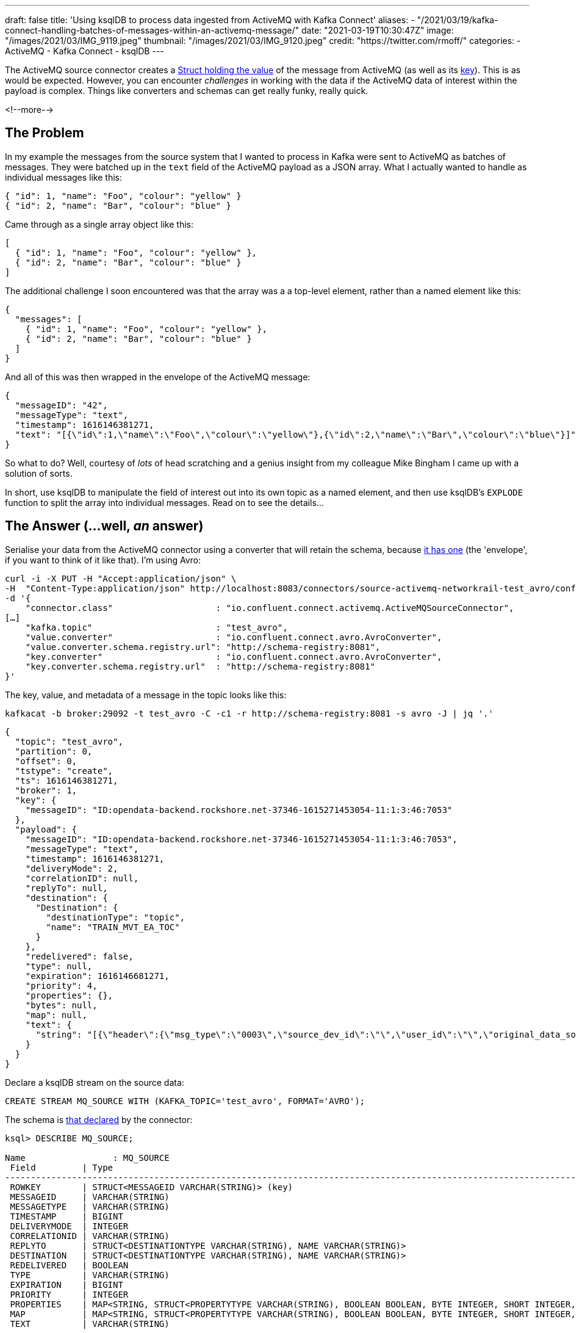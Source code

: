 ---
draft: false
title: 'Using ksqlDB to process data ingested from ActiveMQ with Kafka Connect'
aliases:
    - "/2021/03/19/kafka-connect-handling-batches-of-messages-within-an-activemq-message/"
date: "2021-03-19T10:30:47Z"
image: "/images/2021/03/IMG_9119.jpeg"
thumbnail: "/images/2021/03/IMG_9120.jpeg"
credit: "https://twitter.com/rmoff/"
categories:
- ActiveMQ
- Kafka Connect
- ksqlDB
---

:source-highlighter: rouge
:icons: font
:rouge-css: style
:rouge-style: github


The ActiveMQ source connector creates a https://docs.confluent.io/kafka-connect-activemq-source/current/index.html#io-confluent-connect-jms-value[Struct holding the value] of the message from ActiveMQ (as well as its https://docs.confluent.io/kafka-connect-activemq-source/current/index.html#io-confluent-connect-jms-key[key]). This is as would be expected. However, you can encounter _challenges_ in working with the data if the ActiveMQ data of interest within the payload is complex. Things like converters and schemas can get really funky, really quick. 

<!--more-->

== The Problem 

In my example the messages from the source system that I wanted to process in Kafka were sent to ActiveMQ as batches of messages. They were batched up in the `text` field of the ActiveMQ payload as a JSON array. What I actually wanted to handle as individual messages like this:

[source,javascript]
----
{ "id": 1, "name": "Foo", "colour": "yellow" }
{ "id": 2, "name": "Bar", "colour": "blue" }
----

Came through as a single array object like this: 

[source,javascript]
----
[
  { "id": 1, "name": "Foo", "colour": "yellow" },
  { "id": 2, "name": "Bar", "colour": "blue" }
]
----

The additional challenge I soon encountered was that the array was a a top-level element, rather than a named element like this: 

[source,javascript]
----
{
  "messages": [
    { "id": 1, "name": "Foo", "colour": "yellow" },
    { "id": 2, "name": "Bar", "colour": "blue" }
  ]
}
----

And all of this was then wrapped in the envelope of the ActiveMQ message: 

[source,javascript]
----
{
  "messageID": "42",
  "messageType": "text",
  "timestamp": 1616146381271,
  "text": "[{\"id\":1,\"name\":\"Foo\",\"colour\":\"yellow\"},{\"id\":2,\"name\":\"Bar\",\"colour\":\"blue\"}]"
}
----


So what to do? Well, courtesy of _lots_ of head scratching and a genius insight from my colleague Mike Bingham I came up with a solution of sorts. 

In short, use ksqlDB to manipulate the field of interest out into its own topic as a named element, and then use ksqlDB's `EXPLODE` function to split the array into individual messages. Read on to see the details…

== The Answer (…well, _an_ answer)

Serialise your data from the ActiveMQ connector using a converter that will retain the schema, because https://docs.confluent.io/kafka-connect-activemq-source/current/index.html#io-confluent-connect-jms-value[it has one] (the 'envelope', if you want to think of it like that). I'm using Avro: 

[source,javascript]
----
curl -i -X PUT -H "Accept:application/json" \
-H  "Content-Type:application/json" http://localhost:8083/connectors/source-activemq-networkrail-test_avro/config \
-d '{
    "connector.class"                    : "io.confluent.connect.activemq.ActiveMQSourceConnector",
[…]
    "kafka.topic"                        : "test_avro",
    "value.converter"                    : "io.confluent.connect.avro.AvroConverter",
    "value.converter.schema.registry.url": "http://schema-registry:8081",
    "key.converter"                      : "io.confluent.connect.avro.AvroConverter",
    "key.converter.schema.registry.url"  : "http://schema-registry:8081"
}'
----

The key, value, and metadata of a message in the topic looks like this: 

[source,bash]
----
kafkacat -b broker:29092 -t test_avro -C -c1 -r http://schema-registry:8081 -s avro -J | jq '.'
----

[source,javascript]
----
{
  "topic": "test_avro",
  "partition": 0,
  "offset": 0,
  "tstype": "create",
  "ts": 1616146381271,
  "broker": 1,
  "key": {
    "messageID": "ID:opendata-backend.rockshore.net-37346-1615271453054-11:1:3:46:7053"
  },
  "payload": {
    "messageID": "ID:opendata-backend.rockshore.net-37346-1615271453054-11:1:3:46:7053",
    "messageType": "text",
    "timestamp": 1616146381271,
    "deliveryMode": 2,
    "correlationID": null,
    "replyTo": null,
    "destination": {
      "Destination": {
        "destinationType": "topic",
        "name": "TRAIN_MVT_EA_TOC"
      }
    },
    "redelivered": false,
    "type": null,
    "expiration": 1616146681271,
    "priority": 4,
    "properties": {},
    "bytes": null,
    "map": null,
    "text": {
      "string": "[{\"header\":{\"msg_type\":\"0003\",\"source_dev_id\":\"\",\"user_id\":\"\",\"original_data_source\":\"SMART\",\"msg_queue_timestamp\":\"1616146379000\",\"source_system_id\":\"TRUST\"},\"body\":{\"event_type\":\"DEPARTURE\",\"gbtt_timestamp\":\"1616146440000\",\"original_loc_stanox\":\"\",\"planned_timestamp\":\"1616146440000\",\"timetable_variation\":\"2\",\"original_loc_timestamp\":\"\",\"current_train_id\":\"\",\"delay_monitoring_point\":\"true\",\"next_report_run_time\":\"2\",\"reporting_stanox\":\"04235\",\"actual_timestamp\":\"1616146320000\",\"correction_ind\":\"false\",\"event_source\":\"AUTOMATIC\",\"train_file_address\":null,\"platform\":\" 3\",\"division_code\":\"20\",\"train_terminated\":\"false\",\"train_id\":\"321S321619\",\"offroute_ind\":\"false\",\"variation_status\":\"EARLY\",\"train_service_code\":\"21730001\",\"toc_id\":\"20\",\"loc_stanox\":\"04235\",\"auto_expected\":\"true\",\"direction_ind\":\"UP\",\"route\":\"1\",\"planned_event_type\":\"DEPARTURE\",\"next_report_stanox\":\"04291\",\"line_ind\":\"\"}}]"
    }
  }
}
----

Declare a ksqlDB stream on the source data:

[source,sql]
----
CREATE STREAM MQ_SOURCE WITH (KAFKA_TOPIC='test_avro', FORMAT='AVRO');
----

The schema is https://docs.confluent.io/kafka-connect-activemq-source/current/index.html#io-confluent-connect-jms-value[that declared] by the connector: 

[source,sql]
----
ksql> DESCRIBE MQ_SOURCE;

Name                 : MQ_SOURCE
 Field         | Type
----------------------------------------------------------------------------------------------------------------------------------------------------------------------------------------------------
 ROWKEY        | STRUCT<MESSAGEID VARCHAR(STRING)> (key)
 MESSAGEID     | VARCHAR(STRING)
 MESSAGETYPE   | VARCHAR(STRING)
 TIMESTAMP     | BIGINT
 DELIVERYMODE  | INTEGER
 CORRELATIONID | VARCHAR(STRING)
 REPLYTO       | STRUCT<DESTINATIONTYPE VARCHAR(STRING), NAME VARCHAR(STRING)>
 DESTINATION   | STRUCT<DESTINATIONTYPE VARCHAR(STRING), NAME VARCHAR(STRING)>
 REDELIVERED   | BOOLEAN
 TYPE          | VARCHAR(STRING)
 EXPIRATION    | BIGINT
 PRIORITY      | INTEGER
 PROPERTIES    | MAP<STRING, STRUCT<PROPERTYTYPE VARCHAR(STRING), BOOLEAN BOOLEAN, BYTE INTEGER, SHORT INTEGER, INTEGER INTEGER, LONG BIGINT, FLOAT DOUBLE, DOUBLE DOUBLE, STRING VARCHAR(STRING)>>
 MAP           | MAP<STRING, STRUCT<PROPERTYTYPE VARCHAR(STRING), BOOLEAN BOOLEAN, BYTE INTEGER, SHORT INTEGER, INTEGER INTEGER, LONG BIGINT, FLOAT DOUBLE, DOUBLE DOUBLE, STRING VARCHAR(STRING)>>
 TEXT          | VARCHAR(STRING)
----------------------------------------------------------------------------------------------------------------------------------------------------------------------------------------------------
For runtime statistics and query details run: DESCRIBE EXTENDED <Stream,Table>;
ksql>
----

The field of interest is `TEXT`, which is a string holding the JSON payload, and specifically, an unbounded top-level array JSON object. 

[source,sql]
----
ksql> SELECT TEXT FROM MQ_SOURCE EMIT CHANGES LIMIT 1;
+-------------------------------------------------------------------------------------------------------------------------------------------------------------------------------------------------------------------------------------------------------------------------------------------------------------------------------------------------------------------------------------------+
|TEXT                                                                                                                                                                                                                                                                                                                                                                                       |
+-------------------------------------------------------------------------------------------------------------------------------------------------------------------------------------------------------------------------------------------------------------------------------------------------------------------------------------------------------------------------------------------+
|[{"header":{"msg_type":"0003","source_dev_id":"","user_id":"","original_data_source":"SMART","msg_queue_timestamp":"1616146379000","source_system_id":"TRUST"},"body":{"event_type":"DEPARTURE","gbtt_timestamp":"1616146440000","original_loc_stanox":"","planned_timestamp":"1616146440000","timetable_variation":"2","original_loc_timestamp":"","current_train_id":"","delay_monitoring|
|_point":"true","next_report_run_time":"2","reporting_stanox":"04235","actual_timestamp":"1616146320000","correction_ind":"false","event_source":"AUTOMATIC","train_file_address":null,"platform":" 3","division_code":"20","train_terminated":"false","train_id":"321S321619","offroute_ind":"false","variation_status":"EARLY","train_service_code":"21730001","toc_id":"20","loc_stanox":|
|"04235","auto_expected":"true","direction_ind":"UP","route":"1","planned_event_type":"DEPARTURE","next_report_stanox":"04291","line_ind":""}}]                                                                                                                                                                                                                                             |
Limit Reached
Query terminated
ksql>
----

To be able to manipulate the array we need to pull it out into a named element. We do this—and discard the rest of the ActiveMQ data—writing just the JSON array with a constructed root level element (`'{"MSG_ARRAY":' + text + '}'`) as a primitive (i.e. no schema) back to a new Kafka topic. 

Note that we use `VALUE_FORMAT='KAFKA'` to make sure that the raw JSON is written to the topic and not with a schema wrapped around it. The `KEY_FORMAT` remains as Avro because it doesn't need to change.

[source,sql]
----
CREATE STREAM CONSTRUCTED_JSON 
  WITH (KEY_FORMAT  ='AVRO',
        VALUE_FORMAT='KAFKA') AS 
  SELECT ROWKEY, 
         '{"MSG_ARRAY":' + TEXT + '}' 
    FROM MQ_SOURCE;
----

Now we have a topic with a value that looks like this: 

[source,bash]
----
kafkacat -b broker:29092 -t CONSTRUCTED_JSON -C -c1 \
         -r http://schema-registry:8081 -s value=s -s key=avro -f '%s'
----

[source,javascript]
----
{"root":[{"header":{"msg_type":"0003","source_dev_id":"","user_id":"","original_data_source":"SMART","msg_queue_timestamp":"1616146379000","source_system_id":"TRUST"},"body":{"event_type":"DEPARTURE","gbtt_timestamp":"1616146440000","original_loc_stanox":"","planned_timestamp":"1616146440000","timetable_variation":"2","original_loc_timestamp":"","current_train_id":"","delay_monitoring_point":"true","next_report_run_time":"2","reporting_stanox":"04235","actual_timestamp":"1616146320000","correction_ind":"false","event_source":"AUTOMATIC","train_file_address":null,"platform":" 3","division_code":"20","train_terminated":"false","train_id":"321S321619","offroute_ind":"false","variation_status":"EARLY","train_service_code":"21730001","toc_id":"20","loc_stanox":"04235","auto_expected":"true","direction_ind":"UP","route":"1","planned_event_type":"DEPARTURE","next_report_stanox":"04291","line_ind":""}}]}
----

Now we can create a new ksqlDB stream over this data and declare a schema for the actual JSON object. For now we just declare the array and its first-level elements (we can access the rest of it later by parsing the varcar with `EXTRACTJSONFIELD`):

[source,sql]
----
CREATE STREAM PAYLOAD (MSG_ARRAY array<struct<header varchar,body varchar>>) 
  WITH (KAFKA_TOPIC='CONSTRUCTED_JSON', 
        KEY_FORMAT='AVRO', 
        VALUE_FORMAT='JSON');
----

Using the `ARRAY_LENGTH` function we can check that the JSON is being handled as an array as expected: 

[source,sql]
----
ksql> SELECT ARRAY_LENGTH(MSG_ARRAY) AS MSG_ARRAY_LENGTH, ROWKEY FROM PAYLOAD EMIT CHANGES LIMIT 5;
+-----------------+---------------------------------------------------------------------------------+
|MSG_ARRAY_LENGTH |ROWKEY                                                                           |
+-----------------+---------------------------------------------------------------------------------+
|1                |{MESSAGEID=ID:opendata-backend.rockshore.net-37346-1615271453054-11:1:9:15:1089} |
|2                |{MESSAGEID=ID:opendata-backend.rockshore.net-37346-1615271453054-11:1:1:20:7016} |
|1                |{MESSAGEID=ID:opendata-backend.rockshore.net-37346-1615271453054-11:1:7:44:6987} |
|4                |{MESSAGEID=ID:opendata-backend.rockshore.net-37346-1615271453054-11:1:7:44:6988} |
|2                |{MESSAGEID=ID:opendata-backend.rockshore.net-37346-1615271453054-11:1:4:10:6961} |
Limit Reached
Query terminated
----

From here we can test exploding each array, and based on the array lengths in the sample above verify that the correct number of total nested messages is returned:

[source,sql]
----
SELECT EXPLODE(MSG_ARRAY) 
  FROM PAYLOAD 
 WHERE ROWKEY->MESSAGEID IN ('ID:opendata-backend.rockshore.net-37346-1615271453054-11:1:9:15:1089',
                             'ID:opendata-backend.rockshore.net-37346-1615271453054-11:1:1:20:7016',
                             'ID:opendata-backend.rockshore.net-37346-1615271453054-11:1:7:44:6987',
                             'ID:opendata-backend.rockshore.net-37346-1615271453054-11:1:7:44:6988',
                             'ID:opendata-backend.rockshore.net-37346-1615271453054-11:1:4:10:6961') 
EMIT CHANGES;
----

[source,sql]
----
+---------------------------------------------------------------------------------------------------------------------------------------------------------------------------------------------------------------------------------------------------------------------------------------------------------------------------------------------------------------------------------------------------------------------------------------------------------------------------------------------------------------------------------------------------------------------------------------------------------------------------------------------------------------------------------------------------------------------------------------------------------------------------------------------------------------------------------------------------------------------------------------------------------------------------------------------------------------------------------------------------------------------------------------------------------------------------------------------------------------------------------------------------------------------------------------------------------------------------------------------------------------------------------------------------------------------------------------------------------------------------------------------------------------------------------------------------------------------------------------------------------------------------------------------------------------------------------------------------------------------------------------------------------------------------------------------------------------------------------------------------------------------------------+
|KSQL_COL_0                                                                                                                                                                                                                                                                                                                                                                                                                                                                                                                                                                                                                                                                                                                                                                                                                                                                                                                                                                                                                                                                                                                                                                                                                                                                                                                                                                                                                                                                                                                                                                                                                                                                                                                                                                       |
+---------------------------------------------------------------------------------------------------------------------------------------------------------------------------------------------------------------------------------------------------------------------------------------------------------------------------------------------------------------------------------------------------------------------------------------------------------------------------------------------------------------------------------------------------------------------------------------------------------------------------------------------------------------------------------------------------------------------------------------------------------------------------------------------------------------------------------------------------------------------------------------------------------------------------------------------------------------------------------------------------------------------------------------------------------------------------------------------------------------------------------------------------------------------------------------------------------------------------------------------------------------------------------------------------------------------------------------------------------------------------------------------------------------------------------------------------------------------------------------------------------------------------------------------------------------------------------------------------------------------------------------------------------------------------------------------------------------------------------------------------------------------------------+
|{HEADER={"msg_type":"0003","source_dev_id":"","user_id":"","original_data_source":"SMART","msg_queue_timestamp":"1616147239000","source_system_id":"TRUST"}, BODY={"event_type":"ARRIVAL","gbtt_timestamp":"1616147280000","original_loc_stanox":"","planned_timestamp":"1616147250000","timetable_variation":"1","original_loc_timestamp":"","current_train_id":"","delay_monitoring_point":"true","next_report_run_time":"1","reporting_stanox":"09312","actual_timestamp":"1616147280000","correction_ind":"false","event_source":"AUTOMATIC","train_file_address":null,"platform":"","division_code":"20","train_terminated":"false","train_id":"041M931C19","offroute_ind":"false","variation_status":"LATE","train_service_code":"21730001","toc_id":"20","loc_stanox":"09312","auto_expected":"true","direction_ind":"UP","route":"0","planned_event_type":"ARRIVAL","next_report_stanox":"09330","line_ind":""}}                                                                                                                                                                                                                                                                                                                                                                                                                                                                                                                                                                                                                                                                                                                                                                                                                                                         |
|{HEADER={"msg_type":"0003","source_dev_id":"","user_id":"","original_data_source":"SMART","msg_queue_timestamp":"1616147242000","source_system_id":"TRUST"}, BODY={"event_type":"ARRIVAL","gbtt_timestamp":"","original_loc_stanox":"","planned_timestamp":"1616147310000","timetable_variation":"0","original_loc_timestamp":"","current_train_id":"","delay_monitoring_point":"false","next_report_run_time":"1","reporting_stanox":"00000","actual_timestamp":"1616147280000","correction_ind":"false","event_source":"AUTOMATIC","train_file_address":null,"platform":"","division_code":"20","train_terminated":"false","train_id":"129M141619","offroute_ind":"false","variation_status":"ON TIME","train_service_code":"21731000","toc_id":"20","loc_stanox":"35439","auto_expected":"true","direction_ind":"","route":"0","planned_event_type":"ARRIVAL","next_report_stanox":"36605","line_ind":""}}                                                                                                                                                                                                                                                                                                                                                                                                                                                                                                                                                                                                                                                                                                                                                                                                                                                                    |
|{HEADER={"msg_type":"0003","source_dev_id":"","user_id":"","original_data_source":"SMART","msg_queue_timestamp":"1616147246000","source_system_id":"TRUST"}, BODY={"event_type":"DEPARTURE","gbtt_timestamp":"1616147220000","original_loc_stanox":"","planned_timestamp":"1616147220000","timetable_variation":"0","original_loc_timestamp":"","current_train_id":"","delay_monitoring_point":"true","next_report_run_time":"1","reporting_stanox":"12931","actual_timestamp":"1616147220000","correction_ind":"false","event_source":"AUTOMATIC","train_file_address":null,"platform":" 6","division_code":"20","train_terminated":"false","train_id":"129M201F19","offroute_ind":"false","variation_status":"ON TIME","train_service_code":"21731000","toc_id":"20","loc_stanox":"12931","auto_expected":"true","direction_ind":"UP","route":"2","planned_event_type":"DEPARTURE","next_report_stanox":"12932","line_ind":"M"}}                                                                                                                                                                                                                                                                                                                                                                                                                                                                                                                                                                                                                                                                                                                                                                                                                                               |
|{HEADER={"msg_type":"0003","source_dev_id":"","user_id":"","original_data_source":"SMART","msg_queue_timestamp":"1616147260000","source_system_id":"TRUST"}, BODY={"event_type":"ARRIVAL","gbtt_timestamp":"","original_loc_stanox":"","planned_timestamp":"1616147250000","timetable_variation":"1","original_loc_timestamp":"","current_train_id":"","delay_monitoring_point":"false","next_report_run_time":"1","reporting_stanox":"00000","actual_timestamp":"1616147280000","correction_ind":"false","event_source":"AUTOMATIC","train_file_address":null,"platform":"","division_code":"20","train_terminated":"false","train_id":"361P171B19","offroute_ind":"false","variation_status":"LATE","train_service_code":"21734000","toc_id":"20","loc_stanox":"17112","auto_expected":"true","direction_ind":"","route":"0","planned_event_type":"ARRIVAL","next_report_stanox":"16602","line_ind":""}}                                                                                                                                                                                                                                                                                                                                                                                                                                                                                                                                                                                                                                                                                                                                                                                                                                                                       |
|{HEADER={"msg_type":"0003","source_dev_id":"VDFB","user_id":"#QGE7066","original_data_source":"SDR","msg_queue_timestamp":"1616147261000","source_system_id":"TRUST"}, BODY={"event_type":"DEPARTURE","gbtt_timestamp":"","original_loc_stanox":"","planned_timestamp":"1616147310000","timetable_variation":"1","original_loc_timestamp":"","current_train_id":"","delay_monitoring_point":"true","next_report_run_time":"4","reporting_stanox":"16591","actual_timestamp":"1616147220000","correction_ind":"false","event_source":"MANUAL","train_file_address":null,"platform":"","division_code":"20","train_terminated":"false","train_id":"191K121E19","offroute_ind":"false","variation_status":"EARLY","train_service_code":"21733000","toc_id":"20","loc_stanox":"16591","auto_expected":"true","direction_ind":"","route":"","planned_event_type":"DEPARTURE","next_report_stanox":"16602","line_ind":""}}                                                                                                                                                                                                                                                                                                                                                                                                                                                                                                                                                                                                                                                                                                                                                                                                                                                             |
|{HEADER={"msg_type":"0003","source_dev_id":"","user_id":"","original_data_source":"SMART","msg_queue_timestamp":"1616147268000","source_system_id":"TRUST"}, BODY={"event_type":"DEPARTURE","gbtt_timestamp":"","original_loc_stanox":"","planned_timestamp":"1616147340000","timetable_variation":"2","original_loc_timestamp":"","current_train_id":"","delay_monitoring_point":"false","next_report_run_time":"1","reporting_stanox":"00000","actual_timestamp":"1616147220000","correction_ind":"false","event_source":"AUTOMATIC","train_file_address":null,"platform":"","division_code":"20","train_terminated":"false","train_id":"361P191D19","offroute_ind":"false","variation_status":"EARLY","train_service_code":"21734000","toc_id":"20","loc_stanox":"32121","auto_expected":"true","direction_ind":"DOWN","route":"3","planned_event_type":"DEPARTURE","next_report_stanox":"32123","line_ind":""}}                                                                                                                                                                                                                                                                                                                                                                                                                                                                                                                                                                                                                                                                                                                                                                                                                                                              |
|{HEADER={"msg_type":"0001","source_dev_id":"","user_id":"","original_data_source":"TSIA","msg_queue_timestamp":"1616147268000","source_system_id":"TRUST"}, BODY={"schedule_source":"C","train_file_address":null,"schedule_end_date":"2021-03-27","train_id":"172J62MJ19","tp_origin_timestamp":"2021-03-19","creation_timestamp":"1616147268000","tp_origin_stanox":"","origin_dep_timestamp":"1616154420000","train_service_code":"21733000","toc_id":"20","d1266_record_number":"00000","train_call_type":"AUTOMATIC","train_uid":"C53833","train_call_mode":"NORMAL","schedule_type":"C","sched_origin_stanox":"17132","schedule_wtt_id":"2J62M","schedule_start_date":"2021-02-01"}}                                                                                                                                                                                                                                                                                                                                                                                                                                                                                                                                                                                                                                                                                                                                                                                                                                                                                                                                                                                                                                                                                       |
|{HEADER={"msg_type":"0002","source_dev_id":"","user_id":"","original_data_source":"","msg_queue_timestamp":"1616147268000","source_system_id":"TRUST"}, BODY={"train_file_address":null,"train_service_code":"21733000","orig_loc_stanox":"","toc_id":"20","dep_timestamp":"1616154420000","division_code":"20","loc_stanox":"17132","canx_timestamp":"1616147220000","canx_reason_code":"PD","train_id":"172J62MJ19","orig_loc_timestamp":"","canx_type":"ON CALL"}}                                                                                                                                                                                                                                                                                                                                                                                                                                                                                                                                                                                                                                                                                                                                                                                                                                                                                                                                                                                                                                                                                                                                                                                                                                                                                                            |
|{HEADER={"msg_type":"0003","source_dev_id":"","user_id":"","original_data_source":"SMART","msg_queue_timestamp":"1616147276000","source_system_id":"TRUST"}, BODY={"event_type":"DEPARTURE","gbtt_timestamp":"","original_loc_stanox":"","planned_timestamp":"1616147310000","timetable_variation":"1","original_loc_timestamp":"","current_train_id":"","delay_monitoring_point":"false","next_report_run_time":"2","reporting_stanox":"00000","actual_timestamp":"1616147220000","correction_ind":"false","event_source":"AUTOMATIC","train_file_address":null,"platform":"","division_code":"20","train_terminated":"false","train_id":"129M141619","offroute_ind":"false","variation_status":"EARLY","train_service_code":"21731000","toc_id":"20","loc_stanox":"35439","auto_expected":"true","direction_ind":"DOWN","route":"2","planned_event_type":"DEPARTURE","next_report_stanox":"36605","line_ind":""}}                                                                                                                                                                                                                                                                                                                                                                                                                                                                                                                                                                                                                                                                                                                                                                                                                                                              |
|{HEADER={"msg_type":"0001","source_dev_id":"","user_id":"","original_data_source":"TSIA","msg_queue_timestamp":"1616147279000","source_system_id":"TRUST"}, BODY={"schedule_source":"C","train_file_address":null,"schedule_end_date":"2021-03-19","train_id":"325P981L19","tp_origin_timestamp":"2021-03-19","creation_timestamp":"1616147279000","tp_origin_stanox":"","origin_dep_timestamp":"1616158200000","train_service_code":"21730005","toc_id":"20","d1266_record_number":"00000","train_call_type":"MANUAL","train_uid":"N13562","train_call_mode":"NORMAL","schedule_type":"N","sched_origin_stanox":"32043","schedule_wtt_id":"5P981","schedule_start_date":"2021-03-08"}}                                                                                                                                                                                                                                                                                                                                                                                                                                                                                                                                                                                                                                                                                                                                                                                                                                                                                                                                                                                                                                                                                          |
----

Ten messages, as expected based on the array lengths above (1 + 2 + 1 + 4 + 2)

Finally, we can actually explode the arrays of messages into individual messages on a new Kafka topic: 

[source,sql]
----
CREATE STREAM INDIVIDUAL_MESSAGES WITH (FORMAT='AVRO') AS 
  SELECT ROWKEY, EXPLODE(MSG_ARRAY) AS MESSAGE
    FROM PAYLOAD;
----

Using the same test as above we can check the message counts grouped by key

[source,sql]
----
SELECT ROWKEY->MESSAGEID, 
       COUNT(*) AS MESSAGE_CT 
  FROM INDIVIDUAL_MESSAGES 
 WHERE ROWKEY->MESSAGEID IN ('ID:opendata-backend.rockshore.net-37346-1615271453054-11:1:9:15:1089',
                             'ID:opendata-backend.rockshore.net-37346-1615271453054-11:1:1:20:7016',
                             'ID:opendata-backend.rockshore.net-37346-1615271453054-11:1:7:44:6987',
                             'ID:opendata-backend.rockshore.net-37346-1615271453054-11:1:7:44:6988',
                             'ID:opendata-backend.rockshore.net-37346-1615271453054-11:1:4:10:6961')
GROUP BY ROWKEY->MESSAGEID 
EMIT CHANGES;
----

[source,sql]
----
+----------------------------------------------------------------------+-----------+
|MESSAGEID                                                             |MESSAGE_CT |
+----------------------------------------------------------------------+-----------+
|ID:opendata-backend.rockshore.net-37346-1615271453054-11:1:9:15:1089  |1          |
|ID:opendata-backend.rockshore.net-37346-1615271453054-11:1:1:20:7016  |2          |
|ID:opendata-backend.rockshore.net-37346-1615271453054-11:1:7:44:6987  |1          |
|ID:opendata-backend.rockshore.net-37346-1615271453054-11:1:7:44:6988  |4          |
|ID:opendata-backend.rockshore.net-37346-1615271453054-11:1:4:10:6961  |2          |
----

And there you have it - a JSON array nested within a source ActiveMQ message, exploded out into separate Kafka messages, ready for your consumption and delectation: 

[source,sql]
----
ksql> SELECT EXTRACTJSONFIELD(MESSAGE->HEADER,'$.msg_type')           AS MSG_TYPE, 
             TIMESTAMPTOSTRING(CAST(
               EXTRACTJSONFIELD(MESSAGE->BODY,'$.actual_timestamp') 
               AS BIGINT),'yyyy-MM-dd HH:mm:ss','Europe/London')      AS ACTUAL_TIMESTAMP ,
             EXTRACTJSONFIELD(MESSAGE->BODY,  '$.train_service_code') AS TRAIN_SERVICE_CODE,
             EXTRACTJSONFIELD(MESSAGE->BODY,  '$.event_type')         AS EVENT_TYPE,
             EXTRACTJSONFIELD(MESSAGE->BODY,  '$.variation_status')   AS VARIATION_STATUS
        FROM INDIVIDUAL_MESSAGES EMIT CHANGES;

+--------------------+--------------------+--------------------+--------------------+--------------------+
|MSG_TYPE            |ACTUAL_TIMESTAMP    |TRAIN_SERVICE_CODE  |EVENT_TYPE          |VARIATION_STATUS    |
+--------------------+--------------------+--------------------+--------------------+--------------------+
|0003                |2021-03-19 10:29:00 |11817020            |DEPARTURE           |ON TIME             |
|0003                |2021-03-19 10:29:00 |21734000            |DEPARTURE           |LATE                |
|0003                |2021-03-19 10:29:00 |21732000            |DEPARTURE           |EARLY               |
|0003                |2021-03-19 10:32:00 |21734000            |ARRIVAL             |LATE                |
|0003                |2021-03-19 10:29:00 |21730001            |DEPARTURE           |EARLY               |
|0003                |2021-03-19 10:30:00 |21732000            |DEPARTURE           |LATE                |
[…]
----



''''

_Data used in this article is provided by https://www.networkrail.co.uk/who-we-are/transparency-and-ethics/transparency/open-data-feeds/network-rail-infrastructure-limited-data-feeds-licence[Network Rail] under http://www.nationalarchives.gov.uk/doc/open-government-licence/version/3/[OGL v3]_